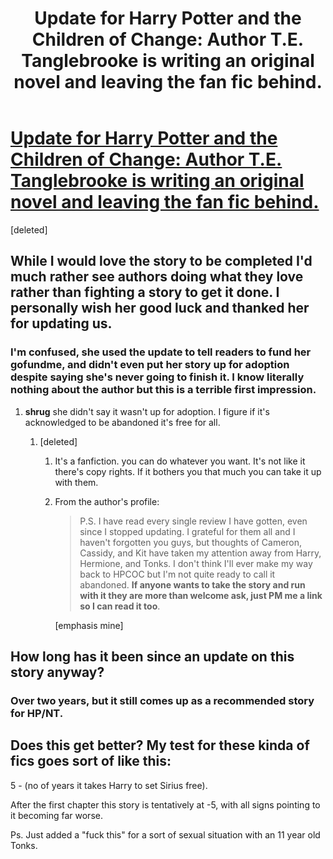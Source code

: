 #+TITLE: Update for Harry Potter and the Children of Change: Author T.E. Tanglebrooke is writing an original novel and leaving the fan fic behind.

* [[https://m.fanfiction.net/s/6764665/62/Harry-Potter-and-the-Children-of-Change][Update for Harry Potter and the Children of Change: Author T.E. Tanglebrooke is writing an original novel and leaving the fan fic behind.]]
:PROPERTIES:
:Score: 1
:DateUnix: 1441749033.0
:DateShort: 2015-Sep-09
:FlairText: Promotion
:END:
[deleted]


** While I would love the story to be completed I'd much rather see authors doing what they love rather than fighting a story to get it done. I personally wish her good luck and thanked her for updating us.
:PROPERTIES:
:Score: 4
:DateUnix: 1441749168.0
:DateShort: 2015-Sep-09
:END:

*** I'm confused, she used the update to tell readers to fund her gofundme, and didn't even put her story up for adoption despite saying she's never going to finish it. I know literally nothing about the author but this is a terrible first impression.
:PROPERTIES:
:Score: 2
:DateUnix: 1441760904.0
:DateShort: 2015-Sep-09
:END:

**** *shrug* she didn't say it wasn't up for adoption. I figure if it's acknowledged to be abandoned it's free for all.
:PROPERTIES:
:Score: 3
:DateUnix: 1441765174.0
:DateShort: 2015-Sep-09
:END:

***** [deleted]
:PROPERTIES:
:Score: 2
:DateUnix: 1441766773.0
:DateShort: 2015-Sep-09
:END:

****** It's a fanfiction. you can do whatever you want. It's not like it there's copy rights. If it bothers you that much you can take it up with them.
:PROPERTIES:
:Score: 3
:DateUnix: 1441767445.0
:DateShort: 2015-Sep-09
:END:


****** From the author's profile:

#+begin_quote
  P.S. I have read every single review I have gotten, even since I stopped updating. I grateful for them all and I haven't forgotten you guys, but thoughts of Cameron, Cassidy, and Kit have taken my attention away from Harry, Hermione, and Tonks. I don't think I'll ever make my way back to HPCOC but I'm not quite ready to call it abandoned. *If anyone wants to take the story and run with it they are more than welcome ask, just PM me a link so I can read it too*.
#+end_quote

[emphasis mine]
:PROPERTIES:
:Author: wordhammer
:Score: 2
:DateUnix: 1441772915.0
:DateShort: 2015-Sep-09
:END:


** How long has it been since an update on this story anyway?
:PROPERTIES:
:Author: howtopleaseme
:Score: 1
:DateUnix: 1441761908.0
:DateShort: 2015-Sep-09
:END:

*** Over two years, but it still comes up as a recommended story for HP/NT.
:PROPERTIES:
:Score: 3
:DateUnix: 1441765207.0
:DateShort: 2015-Sep-09
:END:


** Does this get better? My test for these kinda of fics goes sort of like this:

5 - (no of years it takes Harry to set Sirius free).

After the first chapter this story is tentatively at -5, with all signs pointing to it becoming far worse.

Ps. Just added a "fuck this" for a sort of sexual situation with an 11 year old Tonks.
:PROPERTIES:
:Author: finebalance
:Score: 1
:DateUnix: 1441869720.0
:DateShort: 2015-Sep-10
:END:

